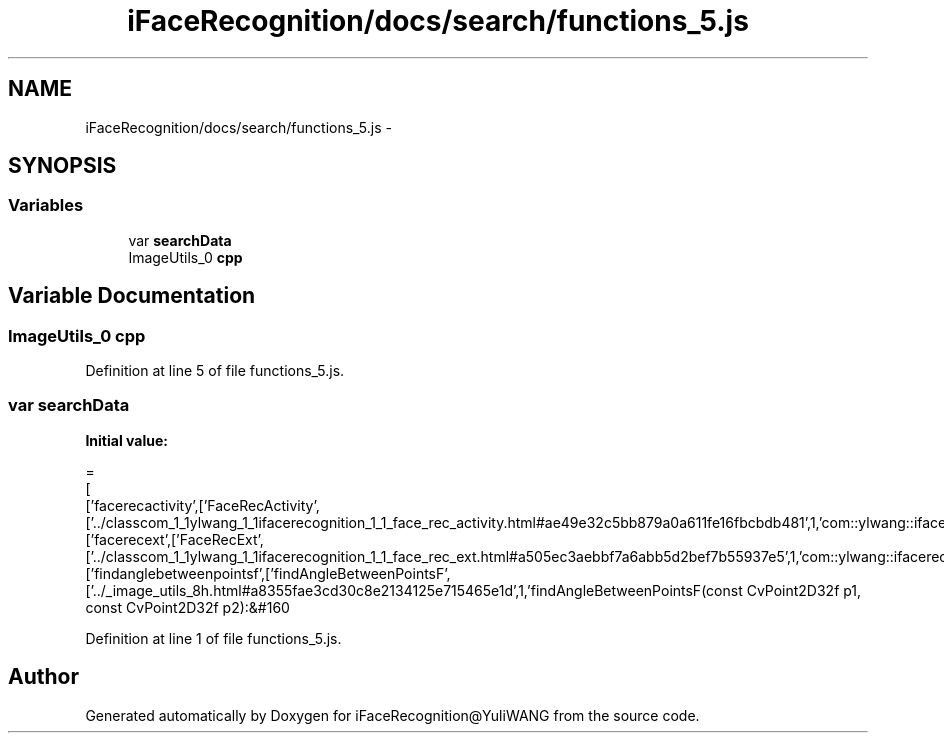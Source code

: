 .TH "iFaceRecognition/docs/search/functions_5.js" 3 "Sat Jun 14 2014" "Version 1.3" "iFaceRecognition@YuliWANG" \" -*- nroff -*-
.ad l
.nh
.SH NAME
iFaceRecognition/docs/search/functions_5.js \- 
.SH SYNOPSIS
.br
.PP
.SS "Variables"

.in +1c
.ti -1c
.RI "var \fBsearchData\fP"
.br
.ti -1c
.RI "ImageUtils_0 \fBcpp\fP"
.br
.in -1c
.SH "Variable Documentation"
.PP 
.SS "ImageUtils_0 cpp"

.PP
Definition at line 5 of file functions_5\&.js\&.
.SS "var searchData"
\fBInitial value:\fP
.PP
.nf
=
[
  ['facerecactivity',['FaceRecActivity',['\&.\&./classcom_1_1ylwang_1_1ifacerecognition_1_1_face_rec_activity\&.html#ae49e32c5bb879a0a611fe16fbcbdb481',1,'com::ylwang::ifacerecognition::FaceRecActivity']]],
  ['facerecext',['FaceRecExt',['\&.\&./classcom_1_1ylwang_1_1ifacerecognition_1_1_face_rec_ext\&.html#a505ec3aebbf7a6abb5d2bef7b55937e5',1,'com::ylwang::ifacerecognition::FaceRecExt']]],
  ['findanglebetweenpointsf',['findAngleBetweenPointsF',['\&.\&./_image_utils_8h\&.html#a8355fae3cd30c8e2134125e715465e1d',1,'findAngleBetweenPointsF(const CvPoint2D32f p1, const CvPoint2D32f p2):&#160
.fi
.PP
Definition at line 1 of file functions_5\&.js\&.
.SH "Author"
.PP 
Generated automatically by Doxygen for iFaceRecognition@YuliWANG from the source code\&.
